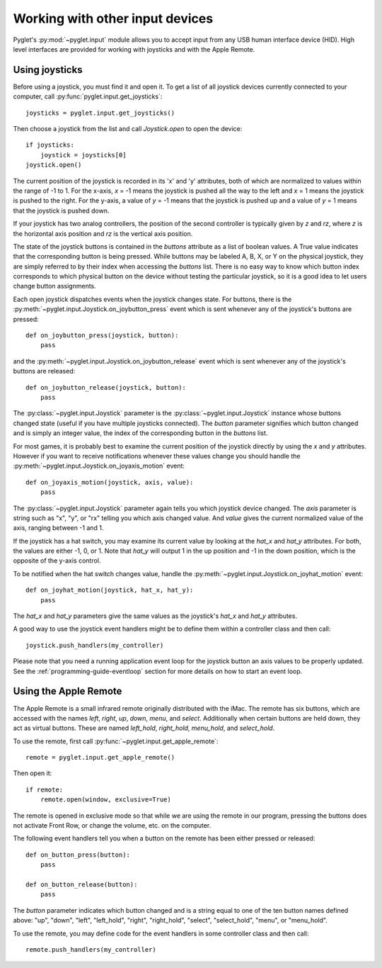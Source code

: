 Working with other input devices
================================

Pyglet's :py:mod:`~pyglet.input` module allows you to accept input
from any USB human interface device (HID).  High level interfaces
are provided for working with joysticks and with the Apple Remote.

Using joysticks
---------------

Before using a joystick, you must find it and open it.  To get a list
of all joystick devices currently connected to your computer, call
:py:func:`pyglet.input.get_joysticks`::

    joysticks = pyglet.input.get_joysticks()

Then choose a joystick from the list and call `Joystick.open` to open
the device::

    if joysticks:
        joystick = joysticks[0]
    joystick.open()

The current position of the joystick is recorded in its 'x' and 'y'
attributes, both of which are normalized to values within the range
of -1 to 1.  For the x-axis, `x` = -1 means the joystick is pushed
all the way to the left and `x` = 1 means the joystick is pushed to the right.
For the y-axis, a value of `y` = -1 means that the joystick is pushed up
and a value of `y` = 1 means that the joystick is pushed down.

If your joystick has two analog controllers, the position of the
second controller is typically given by `z` and `rz`, where `z` is the
horizontal axis position and `rz` is the vertical axis position.

The state of the joystick buttons is contained in the `buttons`
attribute as a list of boolean values.  A True value indicates that
the corresponding button is being pressed.  While buttons may be
labeled A, B, X, or Y on the physical joystick, they are simply
referred to by their index when accessing the `buttons` list. There
is no easy way to know which button index corresponds to which
physical button on the device without testing the particular joystick,
so it is a good idea to let users change button assignments.

Each open joystick dispatches events when the joystick changes state.
For buttons, there is the :py:meth:`~pyglet.input.Joystick.on_joybutton_press`
event which is sent whenever any of the joystick's buttons are pressed::

    def on_joybutton_press(joystick, button):
        pass

and the :py:meth:`~pyglet.input.Joystick.on_joybutton_release` event which is
sent whenever any of the joystick's buttons are released::

    def on_joybutton_release(joystick, button):
        pass

The :py:class:`~pyglet.input.Joystick` parameter is the
:py:class:`~pyglet.input.Joystick` instance whose buttons changed state
(useful if you have multiple joysticks connected).
The `button` parameter signifies which button changed and is simply an
integer value, the index of the corresponding button in the `buttons`
list.

For most games, it is probably best to examine the current position of
the joystick directly by using the `x` and `y` attributes.  However if
you want to receive notifications whenever these values change you
should handle the :py:meth:`~pyglet.input.Joystick.on_joyaxis_motion` event::

    def on_joyaxis_motion(joystick, axis, value):
        pass

The :py:class:`~pyglet.input.Joystick` parameter again tells you which
joystick device changed.  The `axis` parameter is string such as
"x", "y", or "rx" telling you which axis changed value.  And `value`
gives the current normalized value of the axis, ranging between -1 and 1.

If the joystick has a hat switch, you may examine its current value by
looking at the `hat_x` and `hat_y` attributes.  For both, the values
are either -1, 0, or 1.  Note that `hat_y` will output 1 in the up
position and -1 in the down position, which is the opposite of the
y-axis control.

To be notified when the hat switch changes value, handle the
:py:meth:`~pyglet.input.Joystick.on_joyhat_motion` event::

    def on_joyhat_motion(joystick, hat_x, hat_y):
        pass

The `hat_x` and `hat_y` parameters give the same values as the
joystick's `hat_x` and `hat_y` attributes.

A good way to use the joystick event handlers might be to define them
within a controller class and then call::

    joystick.push_handlers(my_controller)

Please note that you need a running application event loop for the joystick
button an axis values to be properly updated. See the
:ref:`programming-guide-eventloop` section for more details on how to start
an event loop.


Using the Apple Remote
----------------------

The Apple Remote is a small infrared remote originally distributed
with the iMac.  The remote has six buttons, which are accessed with
the names `left`, `right`, `up`, `down`, `menu`, and `select`.
Additionally when certain buttons are held down, they act as virtual
buttons.  These are named `left_hold`, `right_hold`, `menu_hold`, and
`select_hold`.

To use the remote, first call :py:func:`~pyglet.input.get_apple_remote`::

    remote = pyglet.input.get_apple_remote()

Then open it::

    if remote:
        remote.open(window, exclusive=True)

The remote is opened in exclusive mode so that while we are using the
remote in our program, pressing the buttons does not activate Front
Row, or change the volume, etc. on the computer.

The following event handlers tell you when a button on the remote has
been either pressed or released::

    def on_button_press(button):
        pass

    def on_button_release(button):
        pass

The `button` parameter indicates which button changed and is a string
equal to one of the ten button names defined above: "up", "down",
"left", "left_hold", "right",  "right_hold", "select", "select_hold",
"menu", or "menu_hold".

To use the remote, you may define code for the event handlers in
some controller class and then call::

    remote.push_handlers(my_controller)
